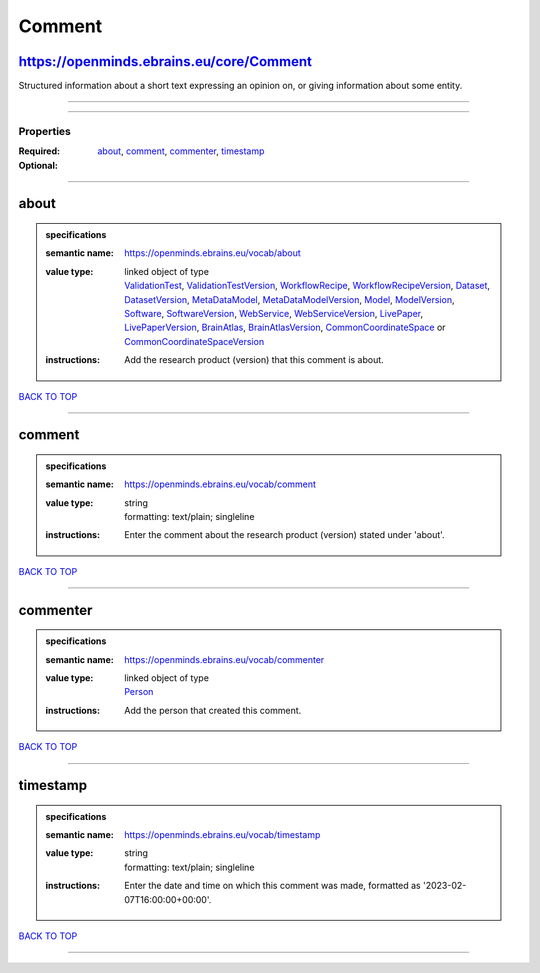 #######
Comment
#######

https://openminds.ebrains.eu/core/Comment
-----------------------------------------

Structured information about a short text expressing an opinion on, or giving information about some entity.

------------

------------

**********
Properties
**********

:Required: `about <about_heading_>`_, `comment <comment_heading_>`_, `commenter <commenter_heading_>`_, `timestamp <timestamp_heading_>`_
:Optional:

------------

.. _about_heading:

about
-----

.. admonition:: specifications

   :semantic name: https://openminds.ebrains.eu/vocab/about
   :value type: | linked object of type
                | `ValidationTest <https://openminds-documentation.readthedocs.io/en/latest/specifications/computation/validationTest.html>`_, `ValidationTestVersion <https://openminds-documentation.readthedocs.io/en/latest/specifications/computation/validationTestVersion.html>`_, `WorkflowRecipe <https://openminds-documentation.readthedocs.io/en/latest/specifications/computation/workflowRecipe.html>`_, `WorkflowRecipeVersion <https://openminds-documentation.readthedocs.io/en/latest/specifications/computation/workflowRecipeVersion.html>`_, `Dataset <https://openminds-documentation.readthedocs.io/en/latest/specifications/core/products/dataset.html>`_, `DatasetVersion <https://openminds-documentation.readthedocs.io/en/latest/specifications/core/products/datasetVersion.html>`_, `MetaDataModel <https://openminds-documentation.readthedocs.io/en/latest/specifications/core/products/metaDataModel.html>`_, `MetaDataModelVersion <https://openminds-documentation.readthedocs.io/en/latest/specifications/core/products/metaDataModelVersion.html>`_, `Model <https://openminds-documentation.readthedocs.io/en/latest/specifications/core/products/model.html>`_, `ModelVersion <https://openminds-documentation.readthedocs.io/en/latest/specifications/core/products/modelVersion.html>`_, `Software <https://openminds-documentation.readthedocs.io/en/latest/specifications/core/products/software.html>`_, `SoftwareVersion <https://openminds-documentation.readthedocs.io/en/latest/specifications/core/products/softwareVersion.html>`_, `WebService <https://openminds-documentation.readthedocs.io/en/latest/specifications/core/products/webService.html>`_, `WebServiceVersion <https://openminds-documentation.readthedocs.io/en/latest/specifications/core/products/webServiceVersion.html>`_, `LivePaper <https://openminds-documentation.readthedocs.io/en/latest/specifications/publications/livePaper.html>`_, `LivePaperVersion <https://openminds-documentation.readthedocs.io/en/latest/specifications/publications/livePaperVersion.html>`_, `BrainAtlas <https://openminds-documentation.readthedocs.io/en/latest/specifications/SANDS/atlas/brainAtlas.html>`_, `BrainAtlasVersion <https://openminds-documentation.readthedocs.io/en/latest/specifications/SANDS/atlas/brainAtlasVersion.html>`_, `CommonCoordinateSpace <https://openminds-documentation.readthedocs.io/en/latest/specifications/SANDS/atlas/commonCoordinateSpace.html>`_ or `CommonCoordinateSpaceVersion <https://openminds-documentation.readthedocs.io/en/latest/specifications/SANDS/atlas/commonCoordinateSpaceVersion.html>`_
   :instructions: Add the research product (version) that this comment is about.

`BACK TO TOP <Comment_>`_

------------

.. _comment_heading:

comment
-------

.. admonition:: specifications

   :semantic name: https://openminds.ebrains.eu/vocab/comment
   :value type: | string
                | formatting: text/plain; singleline
   :instructions: Enter the comment about the research product (version) stated under 'about'.

`BACK TO TOP <Comment_>`_

------------

.. _commenter_heading:

commenter
---------

.. admonition:: specifications

   :semantic name: https://openminds.ebrains.eu/vocab/commenter
   :value type: | linked object of type
                | `Person <https://openminds-documentation.readthedocs.io/en/latest/specifications/core/actors/person.html>`_
   :instructions: Add the person that created this comment.

`BACK TO TOP <Comment_>`_

------------

.. _timestamp_heading:

timestamp
---------

.. admonition:: specifications

   :semantic name: https://openminds.ebrains.eu/vocab/timestamp
   :value type: | string
                | formatting: text/plain; singleline
   :instructions: Enter the date and time on which this comment was made, formatted as '2023-02-07T16:00:00+00:00'.

`BACK TO TOP <Comment_>`_

------------

